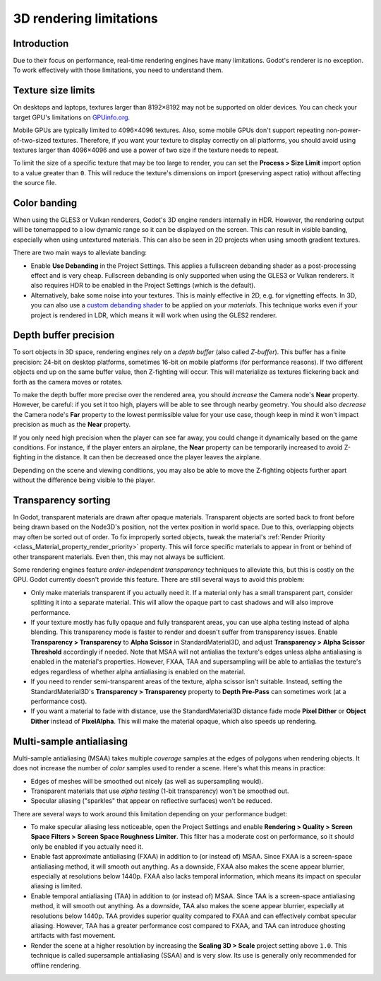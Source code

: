 .. _doc_3d_rendering_limitations:

3D rendering limitations
========================

Introduction
------------

Due to their focus on performance, real-time rendering engines have many
limitations. Godot's renderer is no exception. To work effectively with those
limitations, you need to understand them.

Texture size limits
-------------------

On desktops and laptops, textures larger than 8192×8192 may not be supported on
older devices. You can check your target GPU's limitations on
`GPUinfo.org <https://www.gpuinfo.org/>`__.

Mobile GPUs are typically limited to 4096×4096 textures. Also, some mobile GPUs
don't support repeating non-power-of-two-sized textures. Therefore, if you want
your texture to display correctly on all platforms, you should avoid using
textures larger than 4096×4096 and use a power of two size if the texture needs
to repeat.

To limit the size of a specific texture that may be too large to render, you can
set the **Process > Size Limit** import option to a value greater than ``0``.
This will reduce the texture's dimensions on import (preserving aspect ratio)
without affecting the source file.

.. _doc_3d_rendering_limitations_color_banding:

Color banding
-------------

When using the GLES3 or Vulkan renderers, Godot's 3D engine renders internally
in HDR. However, the rendering output will be tonemapped to a low dynamic range
so it can be displayed on the screen. This can result in visible banding,
especially when using untextured materials. This can also be seen in 2D projects
when using smooth gradient textures.

There are two main ways to alleviate banding:

- Enable **Use Debanding** in the Project Settings. This applies a
  fullscreen debanding shader as a post-processing effect and is very cheap.
  Fullscreen debanding is only supported when using the GLES3 or Vulkan renderers.
  It also requires HDR to be enabled in the Project Settings (which is the default).
- Alternatively, bake some noise into your textures. This is mainly effective in 2D,
  e.g. for vignetting effects. In 3D, you can also use a
  `custom debanding shader <https://github.com/fractilegames/godot-gles2-debanding-material>`__
  to be applied on your *materials*. This technique works even if your project is
  rendered in LDR, which means it will work when using the GLES2 renderer.

.. seealso::

    See `Banding in Games: A Noisy Rant <http://loopit.dk/banding_in_games.pdf>`__
    for more details about banding and ways to combat it.

Depth buffer precision
----------------------

To sort objects in 3D space, rendering engines rely on a *depth buffer* (also
called *Z-buffer*). This buffer has a finite precision: 24-bit on desktop
platforms, sometimes 16-bit on mobile platforms (for performance reasons). If
two different objects end up on the same buffer value, then Z-fighting will
occur. This will materialize as textures flickering back and forth as the camera
moves or rotates.

To make the depth buffer more precise over the rendered area, you should
*increase* the Camera node's **Near** property. However, be careful: if you set
it too high, players will be able to see through nearby geometry. You should
also *decrease* the Camera node's **Far** property to the lowest permissible value
for your use case, though keep in mind it won't impact precision as much as the
**Near** property.

If you only need high precision when the player can see far away, you could
change it dynamically based on the game conditions. For instance, if the player
enters an airplane, the **Near** property can be temporarily increased to avoid
Z-fighting in the distance. It can then be decreased once the player leaves the
airplane.

Depending on the scene and viewing conditions, you may also be able to move the
Z-fighting objects further apart without the difference being visible to the
player.

.. _doc_3d_rendering_limitations_transparency_sorting:

Transparency sorting
--------------------

In Godot, transparent materials are drawn after opaque materials. Transparent
objects are sorted back to front before being drawn based on the Node3D's
position, not the vertex position in world space. Due to this, overlapping
objects may often be sorted out of order. To fix improperly sorted objects, tweak
the material's :ref:`Render Priority <class_Material_property_render_priority>`
property. This will force specific materials to appear in front or behind of
other transparent materials. Even then, this may not always be sufficient.

Some rendering engines feature *order-independent transparency* techniques to
alleviate this, but this is costly on the GPU. Godot currently doesn't provide
this feature. There are still several ways to avoid this problem:

- Only make materials transparent if you actually need it. If a material only
  has a small transparent part, consider splitting it into a separate material.
  This will allow the opaque part to cast shadows and will also improve performance.

- If your texture mostly has fully opaque and fully transparent areas, you can
  use alpha testing instead of alpha blending. This transparency mode is faster
  to render and doesn't suffer from transparency issues. Enable **Transparency >
  Transparency** to **Alpha Scissor** in StandardMaterial3D, and adjust
  **Transparency > Alpha Scissor Threshold** accordingly if needed. Note that
  MSAA will not antialias the texture's edges unless alpha antialiasing is
  enabled in the material's properties. However, FXAA, TAA and supersampling
  will be able to antialias the texture's edges regardless of whether alpha
  antialiasing is enabled on the material.

- If you need to render semi-transparent areas of the texture, alpha scissor
  isn't suitable. Instead, setting the StandardMaterial3D's
  **Transparency > Transparency** property to **Depth Pre-Pass** can sometimes
  work (at a performance cost).

- If you want a material to fade with distance, use the StandardMaterial3D
  distance fade mode **Pixel Dither** or **Object Dither** instead of
  **PixelAlpha**. This will make the material opaque, which also speeds up rendering.

Multi-sample antialiasing
-------------------------

.. seealso::

    Antialiasing is explained in detail on the :ref:`doc_3d_antialiasing` page.

Multi-sample antialiasing (MSAA) takes multiple *coverage* samples at the edges
of polygons when rendering objects. It does not increase the number of *color*
samples used to render a scene. Here's what this means in practice:

- Edges of meshes will be smoothed out nicely (as well as supersampling would).
- Transparent materials that use *alpha testing* (1-bit transparency) won't be smoothed out.
- Specular aliasing ("sparkles" that appear on reflective surfaces) won't be reduced.

There are several ways to work around this limitation depending on your performance budget:

- To make specular aliasing less noticeable, open the Project Settings and enable
  **Rendering > Quality > Screen Space Filters > Screen Space Roughness Limiter**.
  This filter has a moderate cost on performance, so it should only be enabled if
  you actually need it.

- Enable fast approximate antialiasing (FXAA) in addition to (or instead of)
  MSAA. Since FXAA is a screen-space antialiasing method, it will smooth out
  anything. As a downside, FXAA also makes the scene appear blurrier, especially
  at resolutions below 1440p. FXAA also lacks temporal information, which means
  its impact on specular aliasing is limited.

- Enable temporal antialiasing (TAA) in addition to (or instead of) MSAA. Since
  TAA is a screen-space antialiasing method, it will smooth out anything. As a
  downside, TAA also makes the scene appear blurrier, especially at resolutions
  below 1440p. TAA provides superior quality compared to FXAA and can
  effectively combat specular aliasing. However, TAA has a greater performance
  cost compared to FXAA, and TAA can introduce ghosting artifacts with fast
  movement.

- Render the scene at a higher resolution by increasing the **Scaling 3D >
  Scale** project setting above ``1.0``. This technique is called supersample
  antialiasing (SSAA) and is very slow. Its use is generally only recommended
  for offline rendering.
